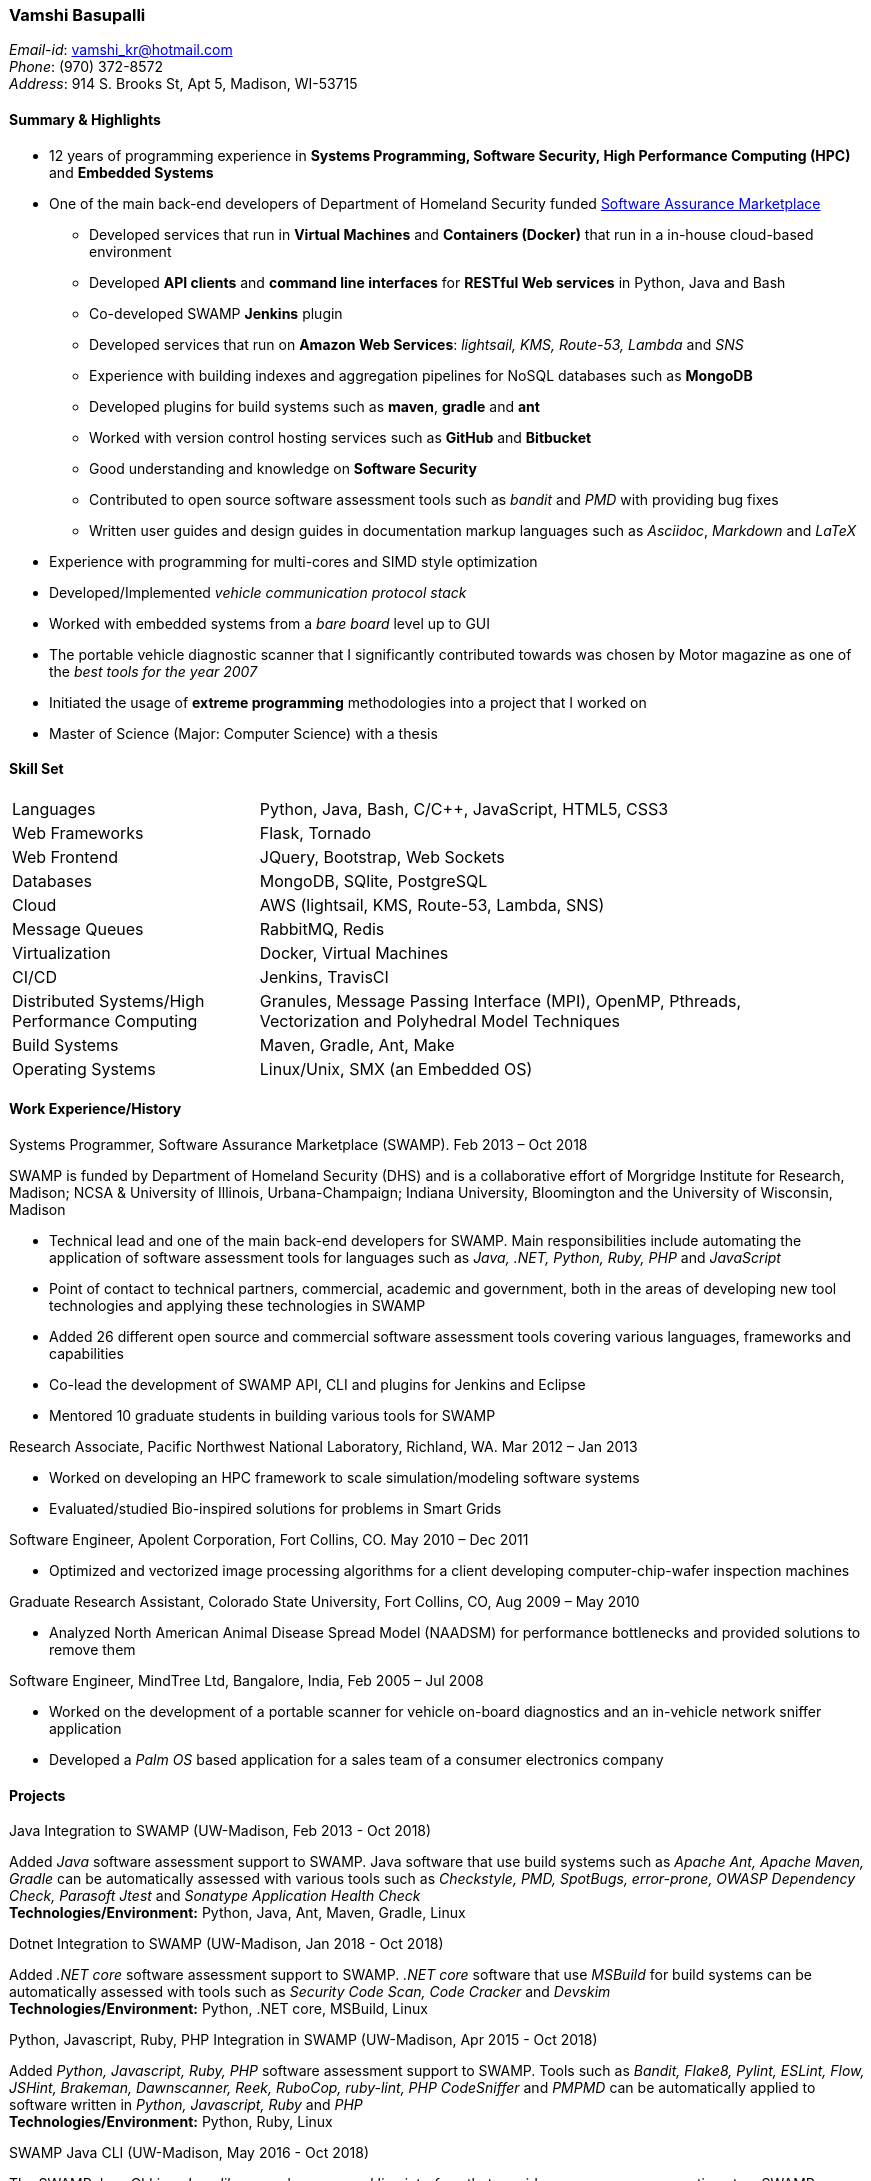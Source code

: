 === Vamshi Basupalli
_Email-id_: vamshi_kr@hotmail.com +
_Phone_: (970) 372-8572 +
_Address_: 914 S. Brooks St, Apt 5, Madison, WI-53715

==== Summary & Highlights
*	12 years of programming experience in *Systems Programming, Software Security, High Performance Computing (HPC)* and *Embedded Systems*
*	One of the main back-end developers of Department of Homeland Security funded https://continuousassurance.org[Software Assurance Marketplace]
** Developed services that run in *Virtual Machines* and *Containers (Docker)* that run in a in-house cloud-based environment
** Developed *API clients* and *command line interfaces* for *RESTful Web services* in Python, Java and Bash
** Co-developed SWAMP *Jenkins* plugin
** Developed services that run on *Amazon Web Services*: _lightsail, KMS, Route-53, Lambda_ and _SNS_
** Experience with building indexes and aggregation pipelines for NoSQL databases such as *MongoDB*
**	Developed plugins for build systems such as *maven*, *gradle* and *ant*
** Worked with version control hosting services such as *GitHub* and *Bitbucket*
** Good understanding and knowledge on *Software Security*
** Contributed to open source software assessment tools such as _bandit_ and _PMD_ with providing bug fixes
** Written user guides and design guides in documentation markup languages such as _Asciidoc_, _Markdown_ and _LaTeX_
*	Experience with programming for multi-cores and SIMD style optimization
*	Developed/Implemented _vehicle communication protocol stack_
*	Worked with embedded systems from a _bare board_ level up to GUI
*	The portable vehicle diagnostic scanner that I significantly contributed towards was chosen by Motor magazine as one of the _best tools for the year 2007_
* Initiated the usage of *extreme programming* methodologies into a project that I worked on
*	Master of Science (Major: Computer Science) with a thesis

==== Skill Set

[width="90%",cols="32%,68%",style="literal"]
|==========================
| Languages | Python, Java, Bash, C/C++, JavaScript, HTML5, CSS3
| Web Frameworks | Flask, Tornado
| Web Frontend | JQuery, Bootstrap, Web Sockets
| Databases | MongoDB, SQlite, PostgreSQL
| Cloud | AWS (lightsail, KMS, Route-53, Lambda, SNS)
| Message Queues | RabbitMQ, Redis
| Virtualization | Docker, Virtual Machines
| CI/CD | Jenkins, TravisCI
| Distributed Systems/High Performance Computing | Granules, Message Passing Interface (MPI), OpenMP, Pthreads, Vectorization and Polyhedral Model Techniques
| Build Systems | Maven, Gradle, Ant, Make
| Operating Systems | Linux/Unix, SMX (an Embedded OS)
|==========================

==== Work Experience/History

.Systems Programmer, Software Assurance Marketplace (SWAMP). Feb 2013 – Oct 2018
SWAMP is funded by Department of Homeland Security (DHS) and is a collaborative effort of Morgridge Institute for Research, Madison; NCSA & University of Illinois, Urbana-Champaign; Indiana University, Bloomington and the University of Wisconsin, Madison

*	Technical lead and one of the main back-end developers for SWAMP. Main responsibilities include automating the application of software assessment tools for languages such as _Java, .NET, Python, Ruby, PHP_ and _JavaScript_
*	Point of contact to technical partners, commercial, academic and government, both in the areas of developing new tool technologies and applying these technologies in SWAMP
*	Added 26 different open source and commercial software assessment tools covering various languages, frameworks and capabilities
*	Co-lead the development of SWAMP API, CLI and plugins for Jenkins and Eclipse
* Mentored 10 graduate students in building various tools for SWAMP


.Research Associate, Pacific Northwest National Laboratory, Richland, WA. Mar 2012 – Jan 2013
*	Worked on developing an HPC framework to scale simulation/modeling software systems
* Evaluated/studied Bio-inspired solutions for problems in Smart Grids

.Software Engineer, Apolent Corporation, Fort Collins, CO. May 2010 – Dec 2011
* Optimized and vectorized image processing algorithms for a client developing computer-chip-wafer inspection machines

.Graduate Research Assistant, Colorado State University, Fort Collins, CO, Aug 2009 – May 2010
*	Analyzed North American Animal Disease Spread Model (NAADSM) for performance bottlenecks and provided solutions to remove them

.Software Engineer, MindTree Ltd, Bangalore, India, Feb 2005 – Jul 2008
-	Worked on the development of a portable scanner for vehicle on-board diagnostics and an in-vehicle network sniffer application
-	Developed a _Palm OS_ based application for a sales team of a consumer electronics company


==== Projects

.Java Integration to SWAMP (UW-Madison, Feb 2013 - Oct 2018)
Added _Java_ software assessment support to SWAMP. Java software that use build systems such as _Apache Ant, Apache Maven, Gradle_ can be automatically assessed with various tools such as _Checkstyle, PMD, SpotBugs, error-prone, OWASP Dependency Check, Parasoft Jtest_ and _Sonatype Application Health Check_ +
*Technologies/Environment:* Python, Java, Ant, Maven, Gradle, Linux

.Dotnet Integration to SWAMP (UW-Madison, Jan 2018 - Oct 2018)
Added _.NET core_ software assessment support to SWAMP. _.NET core_ software that use _MSBuild_ for build systems can be automatically assessed with tools such as _Security Code Scan, Code Cracker_  and _Devskim_ +
*Technologies/Environment:* Python, .NET core, MSBuild, Linux

.Python, Javascript, Ruby, PHP Integration in SWAMP (UW-Madison, Apr 2015 - Oct 2018)
Added _Python, Javascript, Ruby, PHP_ software assessment support to SWAMP. Tools such as  _Bandit, Flake8, Pylint, ESLint, Flow, JSHint, Brakeman, Dawnscanner, Reek, RuboCop, ruby-lint, PHP CodeSniffer_ and _PMPMD_ can be automatically applied to software written in _Python, Javascript, Ruby_ and _PHP_ +
*Technologies/Environment:* Python, Ruby, Linux

.SWAMP Java CLI (UW-Madison, May 2016 - Oct 2018)
The SWAMP Java CLI is a _Java library_ and a _command line interface_ that provides many common operations to a SWAMP instance such as create/upload software packages (versions), configure/start an assessment, check the status of an assessment, and download SCARF results. The Java library is used by SWAMP _Jenkins_ and _Eclipse_ plugins +
*Technologies/Environment:* Java, Eclipse

.SWAMP Python CLI (UW-Madison, Aug 2016 - Oct 2018)
The Python API and CLI for SWAMP, like the _SWAMP Java CLI_ +
*Technologies/Environment:* Python

.SWAMP Jenkins plugin  (UW-Madison, Dec 2016 - Oct 2018)
Co-Developed a  _Jenkins_ plug-in that allows Jenkins projects to use SWAMP to perform static code assessments on their code +
*Technologies/Environment:* Jenkins, Java

.SWAMP blueJ plugin (UW-Madison, Mar 2014 - Apr 2014)
Developed a _blueJ_ IDE plug-in to perform static code assessments in SWAMP +
*Technologies/Environment:* Java, blueJ

.SCARF viewer (UW-Madison, Mar 2016 - Apr 2016)
Developed a web based application to display SWAMP Common Assessment Results Format (SCARF) results. The SCARF results are displayed in a tabular format along side the source code. +
*Technologies/Environment:* Python, Javascript, Flask, MongoDB, Prism and jQuery.

.GitHub to SWAMP (UW-Madison, Nov 2016 - Nov 2016)
Developed a AWS Lambda function to upload and assess software on GitHub in SWAMP. The assessment get triggered for _push_ or _commit_ events on GitHub+
*Technologies/Environment:* AWS Lambda, AWS SNS, Python

.CodeDx verification (UW-Madison, Sep 2015 - Sep 2015)
A set of programs to start a https://codedx.com/[CodeDx] viewer instance in a linux based virtual machine, upload SCARF results, download results from the CodeDx viewer +
*Technologies/Environment:* Bash

.HPC framework for Electric Grids (PNNL, Mar 2012 - Jan 2013)
Developed a HPC framework to scale simulation/modeling of electric grid software systems +
*Technologies/Environment:* C/C++, MPI, Pthreads

.Bio-Inspired solutions (PNNL, Mar 2012 - Sep 2012)
Evaluated/studied Bio-Inspired solutions for problems in Smart Grids +
*Technologies/Environment:* NetLogo

.Optimizing image processing algorithms (Apolent Corp, May 2010 - Dec 2011)
Used advanced techniques such as _Polyhedral Model_ and _Vectorization_ to optimize the performance of image processing algorithms for a client developing computer chip wafer inspection machines +
*Technologies/Environment:* C/C++, SIMD intrinsics, Polyhedral Model

.AlphaZ verifier (Colorado State University, Jun 2010 - May 2011)
A tool that is part of _AlphaZ_, a research compiler framework based on _Polyhedral Model_. The AlphaZ verifier validates the legality of optimizing transformations for a given computation. The same AlphaZ verifier is used as the back-end engine for ompVerify, a static analysis tool to detect incorrect parallelization in _OpenMP_ programs +
*Technologies/Environment:* Java, Polyhedral Model

.Optimizing  North American Animal Disease Spread Model (Colorado State University, Aug 2009 - May 2010)
Analyzed North American Animal Disease Spread Model (NAADSM) software for performance hot-spots and provided solutions to remove the performance bottlenecks. Additionally, did a coarse grain parallelization of NAADSM using _Granules_, a cloud computing framework +
*Technologies/Environment:* C/C++, Granules, Linux

.In-vehicle network sniffer application (MindTree, Jan 2008 - Jun 2008)
Worked on the development of an in-vehicle network sniffer application. This was on the same platform as the vehicle on-board diagnostics scanner +
*Technologies/Environment:* C/C++, Assembly Languages, Code Warrior, SMX OS, KWP2000, ISO 9141, CAN

.Vehicle on-board diagnostics scanner (MindTree, Aug 2005 - Dec 2007)
Worked on the development of a https://www.snapon.com/diagnostics/us/ethos[portable vehicle on-board diagnostics scanner]. For the scanner, performed hardware debugging, developed device drivers, implemented vehicle communication protocols, ported and developed system software and GUI for the product +
*Technologies/Environment:* C/C++, Assembly Languages, Code Warrior, SMX OS, KWP2000, ISO 9141, CAN

.Palm OS based sales application (MindTree, May 2005 - July 2005)
Developed a _Palm OS_ based application for a sales team of _Godrej_, a consumer electronics company based in India +
*Technologies/Environment:* C, Palm OS, Code Warrior

==== Links
*	Github: https://github.com/vamshikr
*	Google Scholar: https://scholar.google.com/citations?user=EpBEY-MAAAAJ

==== Educational Background
* _Master of Science_ in Computer Science, Aug 2008 to Dec 2011, Colorado State University, Fort Collins, CO
* _PG Diploma in Advanced Computing_, Aug 2004 to Jan 2005, Advanced Computing Training School, Centre for Development in Advanced Computing (CDAC), Bangalore, India
* _Bachelor of Technology_ in Computer Science, July 1999 to May 2003, Jawaharlal Nehru Technological University, India

==== Publications
*	Kupsch, J. A., Miller, B., Basupalli, V. and Burger, J. (2017). _From Continuous Integration to Continuous Assurance_.
*	Kupsch, J. A., Heymann, E., Miller, B., and Basupalli, V. (2016). _Bad and good news about using software assurance tools_. Software: Practice and Experience 47 (1), 143-156.
* Yuki, T., Basupalli, V., Gupta, G., Iooss, G., Kim, D., Pathan, T., Srinivasa, P., Zou, Y. and Rajopadhye, S., (2012). _AlphaZ: A System for Analysis, Transformation, and Code Generation in the Polyhedral Equational Model_. Colorado State University, Tech. Rep.
*	Basupalli, V. (2011). _The AlphaZ verifier_. Master’s Thesis, Colorado State University, Fort Collins.
*	Basupalli, V., Yuki, T., Rajopadhye, S.V., Morvan, A., Derrien, S., Quinton, P., Wonnacott, D. (2011). _ompVerify: Polyhedral Analysis for the OpenMP Programmer_. OpenMP in the Petascale Era, 37-53.

==== Continuing Education
* Neural Networks and Deep Learning, by Andrew Ng on _Coursera_, Nov 2017 - Dec 2017
* Machine Learning, by Andrew Ng on _Coursera_, Aug 2016 - Sep 2016
